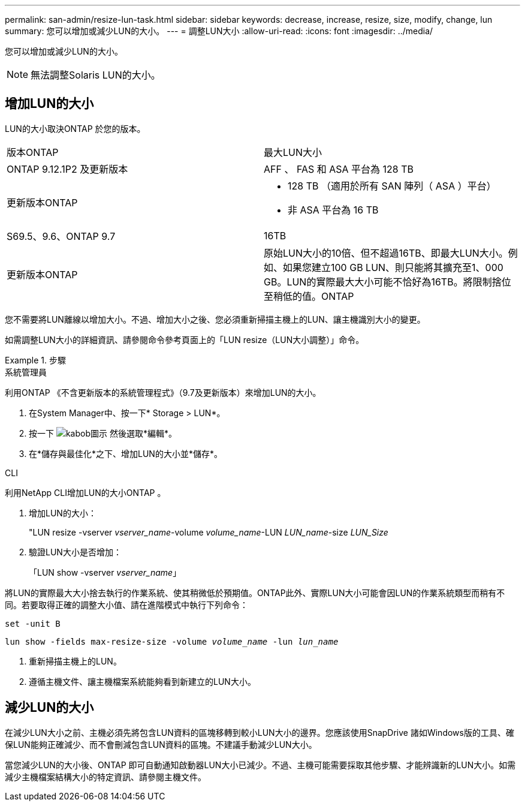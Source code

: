 ---
permalink: san-admin/resize-lun-task.html 
sidebar: sidebar 
keywords: decrease, increase, resize, size, modify, change, lun 
summary: 您可以增加或減少LUN的大小。 
---
= 調整LUN大小
:allow-uri-read: 
:icons: font
:imagesdir: ../media/


[role="lead"]
您可以增加或減少LUN的大小。

[NOTE]
====
無法調整Solaris LUN的大小。

====


== 增加LUN的大小

LUN的大小取決ONTAP 於您的版本。

|===


| 版本ONTAP | 最大LUN大小 


| ONTAP 9.12.1P2 及更新版本  a| 
AFF 、 FAS 和 ASA 平台為 128 TB



| 更新版本ONTAP  a| 
* 128 TB （適用於所有 SAN 陣列（ ASA ）平台）
* 非 ASA 平台為 16 TB




| S69.5、9.6、ONTAP 9.7 | 16TB 


| 更新版本ONTAP | 原始LUN大小的10倍、但不超過16TB、即最大LUN大小。例如、如果您建立100 GB LUN、則只能將其擴充至1、000 GB。LUN的實際最大大小可能不恰好為16TB。將限制捨位至稍低的值。ONTAP 
|===
您不需要將LUN離線以增加大小。不過、增加大小之後、您必須重新掃描主機上的LUN、讓主機識別大小的變更。

如需調整LUN大小的詳細資訊、請參閱命令參考頁面上的「LUN resize（LUN大小調整）」命令。

.步驟
[role="tabbed-block"]
====
.系統管理員
--
利用ONTAP 《不含更新版本的系統管理程式》（9.7及更新版本）來增加LUN的大小。

. 在System Manager中、按一下* Storage > LUN*。
. 按一下 image:icon_kabob.gif["kabob圖示"] 然後選取*編輯*。
. 在*儲存與最佳化*之下、增加LUN的大小並*儲存*。


--
.CLI
--
利用NetApp CLI增加LUN的大小ONTAP 。

. 增加LUN的大小：
+
"LUN resize -vserver _vserver_name_-volume _volume_name_-LUN _LUN_name_-size _LUN_Size_

. 驗證LUN大小是否增加：
+
「LUN show -vserver _vserver_name_」

+
[NOTE]
====
將LUN的實際最大大小捨去執行的作業系統、使其稍微低於預期值。ONTAP此外、實際LUN大小可能會因LUN的作業系統類型而稍有不同。若要取得正確的調整大小值、請在進階模式中執行下列命令：

`set -unit B`

`lun show -fields max-resize-size -volume _volume_name_ -lun _lun_name_`

====
. 重新掃描主機上的LUN。
. 遵循主機文件、讓主機檔案系統能夠看到新建立的LUN大小。


--
====


== 減少LUN的大小

在減少LUN大小之前、主機必須先將包含LUN資料的區塊移轉到較小LUN大小的邊界。您應該使用SnapDrive 諸如Windows版的工具、確保LUN能夠正確減少、而不會刪減包含LUN資料的區塊。不建議手動減少LUN大小。

當您減少LUN的大小後、ONTAP 即可自動通知啟動器LUN大小已減少。不過、主機可能需要採取其他步驟、才能辨識新的LUN大小。如需減少主機檔案結構大小的特定資訊、請參閱主機文件。
